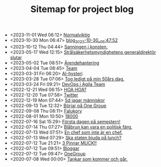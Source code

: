 #+TITLE: Sitemap for project blog

- <2023-11-01 Wed 06:12>  [[file:2023/11/blog_2023-11-01__06:12:49.org][Normalviktig]]
- <2023-10-30 Mon 06:47>  [[file:2023/10/blog_2023-10-30__06:47:52.org][blog_2023-10-30__06:47:52]]
- <2023-10-12 Thu 04:44>  [[file:2023/10/blog_2023-10-12__04:44:07.org][Sanningen i konsten.]]
- <2023-05-17 Wed 12:15>  [[file:2023/05/blog_2023-05-17__12:14:59.org][Strålsäkerhetsmyndighetens generaldirektör slutar]]
- <2023-05-02 Tue 08:51>  [[file:2023/05/blog_2023-05-02__08:51:10.org][Ärendehantering]]
- <2023-04-04 Tue 08:45>  [[file:2023/04/blog_2023-04-04__08:45:31.org][Team]]
- <2023-03-31 Fri 06:20>  [[file:2023/03/blog_2023-03-31__06:20:12.org][AI-hysteri]]
- <2023-03-28 Tue 07:06>  [[file:2023/03/blog_2023-03-28__07:06:54.org][Tog ledigt på min 50års dag.]]
- <2023-03-24 Fri 09:21>  [[file:2023/03/blog_2023-03-24__09:21:32.org][DevOps i Agila Team]]
- <2022-12-21 Wed 06:15>  [[file:2022/12/blog_2022-12-21__06:15:35.org][HOA HOA?]]
- <2022-12-20 Tue 07:58>  [[file:2022/12/blog_2022-12-20__07:58:00.org][Twitter]]
- <2022-12-19 Mon 07:44>  [[file:2022/12/blog_2022-12-19__07:43:55.org][Sd jagar människor]]
- <2022-09-13 Tue 12:32>  [[file:2022/09/blog_2022-09-13__12:31:59.org][Börjar på One Group]]
- <2022-09-08 Thu 08:11>  [[file:2022/09/blog_2022-09-08__08:10:49.org][Falukorv]]
- <2022-08-01 Mon 10:50>  [[file:2022/08/blog_2022-08-01__10:50:39.org][18000]]
- <2022-07-16 Sat 15:29>  [[file:2022/07/blog_2022-07-16__15:29:21.org][Första dagen på semestern!]]
- <2022-07-14 Thu 07:27>  [[file:2022/07/blog_2022-07-14__07:27:27.org][Blåbrun kan vara en politisk färg.]]
- <2022-07-13 Wed 07:51>  [[file:2022/07/blog_2022-07-13__07:51:02.org][En chef som inte är en chef.]]
- <2022-07-13 Wed 07:29>  [[file:2022/07/blog_2022-07-13__07:29:52.org][Ska staten bjuda på lunch?]]
- <2022-07-12 Tue 21:21>  [[file:2022/07/blog_2022-07-12__21:21:22.org][3 Pinnar MUCK!!]]
- <2022-07-12 Tue 09:51>  [[file:2022/07/blog_2022-07-12__09:51:29.org][Bloggar]]
- <2022-07-12 Tue 09:47>  [[file:2022/07/blog_2022-07-12__09:47:38.org][OneGroup]]
- <2020-07-08 Wed 00:00>  [[file:blog.org][Tankar som kommer och går.]]